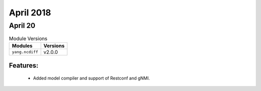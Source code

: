 April 2018
=========

April 20
--------

.. csv-table:: Module Versions
    :header: "Modules", "Versions"

        ``yang.ncdiff``, v2.0.0

Features:
^^^^^^^^^

  - Added model compiler and support of Restconf and gNMI.
